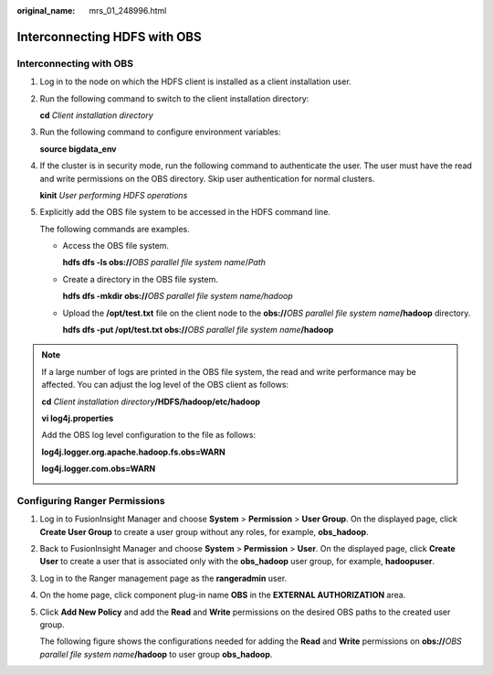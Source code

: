 :original_name: mrs_01_248996.html

.. _mrs_01_248996:

Interconnecting HDFS with OBS
=============================

Interconnecting with OBS
------------------------

#. Log in to the node on which the HDFS client is installed as a client installation user.

#. Run the following command to switch to the client installation directory:

   **cd** *Client installation directory*

#. Run the following command to configure environment variables:

   **source bigdata_env**

#. If the cluster is in security mode, run the following command to authenticate the user. The user must have the read and write permissions on the OBS directory. Skip user authentication for normal clusters.

   **kinit** *User performing HDFS operations*

#. Explicitly add the OBS file system to be accessed in the HDFS command line.

   The following commands are examples.

   -  Access the OBS file system.

      **hdfs dfs -ls obs://**\ *OBS parallel file system name*/*Path*

   -  Create a directory in the OBS file system.

      **hdfs dfs -mkdir obs://**\ *OBS parallel file system name/hadoop*

   -  Upload the **/opt/test.txt** file on the client node to the **obs://**\ *OBS parallel file system name*\ **/hadoop** directory.

      **hdfs dfs -put /opt/test.txt obs://**\ *OBS parallel file system name*\ **/hadoop**

.. note::

   If a large number of logs are printed in the OBS file system, the read and write performance may be affected. You can adjust the log level of the OBS client as follows:

   **cd** *Client installation directory*\ **/HDFS/hadoop/etc/hadoop**

   **vi log4j.properties**

   Add the OBS log level configuration to the file as follows:

   **log4j.logger.org.apache.hadoop.fs.obs=WARN**

   **log4j.logger.com.obs=WARN**

   |image1|

Configuring Ranger Permissions
------------------------------

#. Log in to FusionInsight Manager and choose **System** > **Permission** > **User Group**. On the displayed page, click **Create User Group** to create a user group without any roles, for example, **obs_hadoop**.

#. Back to FusionInsight Manager and choose **System** > **Permission** > **User**. On the displayed page, click **Create User** to create a user that is associated only with the **obs_hadoop** user group, for example, **hadoopuser**.

#. Log in to the Ranger management page as the **rangeradmin** user.

#. On the home page, click component plug-in name **OBS** in the **EXTERNAL AUTHORIZATION** area.

#. Click **Add New Policy** and add the **Read** and **Write** permissions on the desired OBS paths to the created user group.

   The following figure shows the configurations needed for adding the **Read** and **Write** permissions on **obs://**\ *OBS parallel file system name*\ **/hadoop** to user group **obs_hadoop**.

   |image2|

.. |image1| image:: /_static/images/en-us_image_0000001973053810.png
.. |image2| image:: /_static/images/en-us_image_0000001972894062.png
